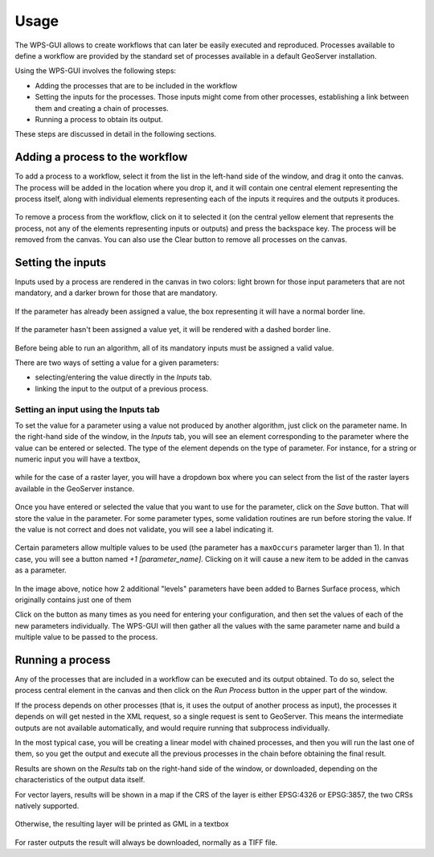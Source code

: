 Usage
######

The WPS-GUI allows to create workflows that can later be easily executed and reproduced. Processes available to define a workflow are provided by the standard set of processes available in a default GeoServer installation.

Using the WPS-GUI involves the following steps:

- Adding the processes that are to be included in the workflow
- Setting the inputs for the processes. Those inputs might come from other processes, establishing a link between them and creating a chain of processes.
- Running  a process to obtain its output.

These steps are discussed in detail in the following sections.

Adding a process to the workflow
**********************************

To add a process to a workflow, select it from the list in the left-hand side of the window, and drag it onto the canvas. The process will be added in the location where you drop it, and it will contain one central element representing the process itself, along with individual elements representing each of the inputs it requires and the outputs it produces.

.. figure:: process. png

To remove a process from the workflow, click on it to selected it (on the central yellow element that represents the process, not any of the elements representing inputs or outputs) and press the backspace key. The process will be removed from the canvas. You can also use the Clear button to remove all processes on the canvas.

Setting the inputs
*******************

Inputs used by a process are rendered in the canvas in two colors: light brown for those input parameters that are not mandatory, and a darker brown for those that are mandatory. 

.. figure:: param_colors.png


If the parameter has already been assigned a value, the box representing it will have a normal border line. 

.. figure:: normal_line.png

If the parameter hasn't been assigned a value yet, it will be rendered with a dashed border line.

.. figure:: dashed_line.png

Before being able to run an algorithm, all of its mandatory inputs must be assigned a valid value.

There are two ways of setting a value for a given parameters:

- selecting/entering the value directly in the *Inputs* tab.
- linking the input to the output of a previous process.

Setting an input using the Inputs tab
--------------------------------------

To set the value for a parameter using a value not produced by another algorithm, just click on the parameter name. In the right-hand side of the window, in the *Inputs* tab, you will see an element corresponding to the parameter where the value can be entered or selected. The type of the element depends on the type of parameter. For instance, for a string or numeric input you will have a textbox, 

.. figure:: textbox.png

while for the case of a raster layer, you will have a dropdown box where you can select from the list of the raster layers available in the GeoServer instance.

.. figure:: raster_layer.png

Once you have entered or selected the value that you want to use for the parameter, click on the *Save* button. That will store the value in the parameter. For some parameter types, some validation routines are run before storing the value. If the value is not correct and does not validate, you will see a label indicating it.

.. figure:: invalid_value.png

Certain parameters allow multiple values to be used (the parameter has a ``maxOccurs`` parameter larger than 1). In that case, you will see a button named *+1 [parameter_name]*. Clicking on it will cause a new item to be added in the canvas as a parameter. 

.. figure:: add_params.png

In the image above, notice how 2 additional "levels" parameters have been added to Barnes Surface process, which originally contains just one of them

Click on the button as many times as you need for entering your configuration, and then set the values of each of the new parameters individually. The WPS-GUI will then gather all the values with the same parameter name and build a multiple value to be passed to the process.

Running a process
******************

Any of the processes that are included in a workflow can be executed and its output obtained. To do so, select the process central element in the canvas and then click on the *Run Process* button in the upper part of the window.

If the process depends on other processes (that is, it uses the output of another process as input), the processes it depends on will get nested in the XML request, so a single request is sent to GeoServer. This means the intermediate outputs are not available automatically, and would require running that subprocess individually.

In the most typical case, you will be creating a linear model with chained processes, and then you will run the last one of them, so you get the output and execute all the previous processes in the chain before obtaining the final result.

Results are shown on the *Results* tab on the right-hand side of the window, or downloaded, depending on the characteristics of the output data itself.

For vector layers, results will be shown in a map if the CRS of the layer is either EPSG:4326 or EPSG:3857, the two CRSs natively supported. 

.. figure:: layer_in_map.png

Otherwise, the resulting layer will be printed as GML in a textbox

.. figure:: layer_as_gml.png

For raster outputs the result will always be downloaded, normally as a TIFF file.
